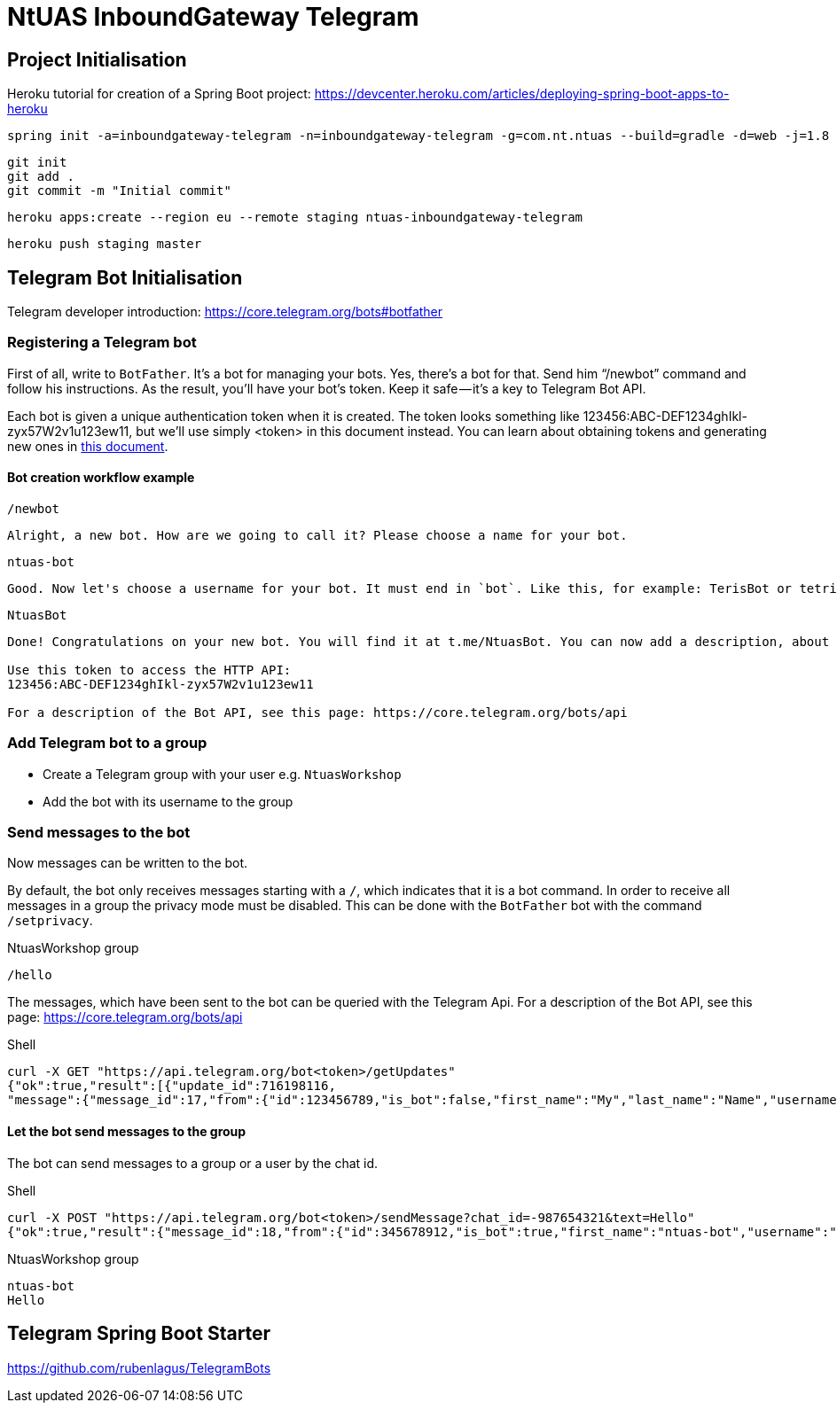 = NtUAS InboundGateway Telegram

== Project Initialisation

Heroku tutorial for creation of a Spring Boot project: https://devcenter.heroku.com/articles/deploying-spring-boot-apps-to-heroku

----
spring init -a=inboundgateway-telegram -n=inboundgateway-telegram -g=com.nt.ntuas --build=gradle -d=web -j=1.8 -l=java -b=2.0.2.RELEASE -x inboundgateway-telegram
----

----
git init
git add .
git commit -m "Initial commit"
----

----
heroku apps:create --region eu --remote staging ntuas-inboundgateway-telegram
----

----
heroku push staging master
----

== Telegram Bot Initialisation

Telegram developer introduction: https://core.telegram.org/bots#botfather

=== Registering a Telegram bot
First of all, write to `BotFather`. It’s a bot for managing your bots. Yes, there’s a bot for that.
Send him “/newbot” command and follow his instructions.
As the result, you’ll have your bot’s token. Keep it safe — it’s a key to Telegram Bot API.

Each bot is given a unique authentication token when it is created.
The token looks something like 123456:ABC-DEF1234ghIkl-zyx57W2v1u123ew11, but we'll use simply <token> in this document instead.
You can learn about obtaining tokens and generating new ones in link:https://core.telegram.org/bots#botfather[this document].

==== Bot creation workflow example
----
/newbot
----
----
Alright, a new bot. How are we going to call it? Please choose a name for your bot.
----
----
ntuas-bot
----
----
Good. Now let's choose a username for your bot. It must end in `bot`. Like this, for example: TerisBot or tetris_bot.
----
----
NtuasBot
----
----
Done! Congratulations on your new bot. You will find it at t.me/NtuasBot. You can now add a description, about section and profile picture for your bot, see /help for a list of commands. By the way, when you've finished creating your cool bot, ping our Bot Support if you want a better username for it. Just make sure the bot is fully operational before you do this.

Use this token to access the HTTP API:
123456:ABC-DEF1234ghIkl-zyx57W2v1u123ew11

For a description of the Bot API, see this page: https://core.telegram.org/bots/api
----

=== Add Telegram bot to a group

* Create a Telegram group with your user e.g. `NtuasWorkshop`
* Add the bot with its username to the group

=== Send messages to the bot

Now messages can be written to the bot.

By default, the bot only receives messages starting with a `/`, which indicates that it is a bot command.
In order to receive all messages in a group the privacy mode must be disabled. This can be done with the `BotFather` bot with the command `/setprivacy`.

[title=NtuasWorkshop group]
----
/hello
----

The messages, which have been sent to the bot can be queried with the Telegram Api. For a description of the Bot API, see this page: https://core.telegram.org/bots/api

[title=Shell]
----
curl -X GET "https://api.telegram.org/bot<token>/getUpdates"
{"ok":true,"result":[{"update_id":716198116,
"message":{"message_id":17,"from":{"id":123456789,"is_bot":false,"first_name":"My","last_name":"Name","username":"myname","language_code":"de"},"chat":{"id":-987654321,"title":"NtuasWorkshop","type":"group","all_members_are_administrators":true},"date":1526141440,"text":"/hello","entities":[{"offset":0,"length":6,"type":"bot_command"}]}}]}
----

==== Let the bot send messages to the group

The bot can send messages to a group or a user by the chat id.

[title=Shell]
----
curl -X POST "https://api.telegram.org/bot<token>/sendMessage?chat_id=-987654321&text=Hello"
{"ok":true,"result":{"message_id":18,"from":{"id":345678912,"is_bot":true,"first_name":"ntuas-bot","username":"NtuasBot"},"chat":{"id":-987654321,"title":"NtuasWorkshop","type":"group","all_members_are_administrators":true},"date":1526141739,"text":"Hello"}}
----

[title=NtuasWorkshop group]
----
ntuas-bot
Hello
----

== Telegram Spring Boot Starter

https://github.com/rubenlagus/TelegramBots